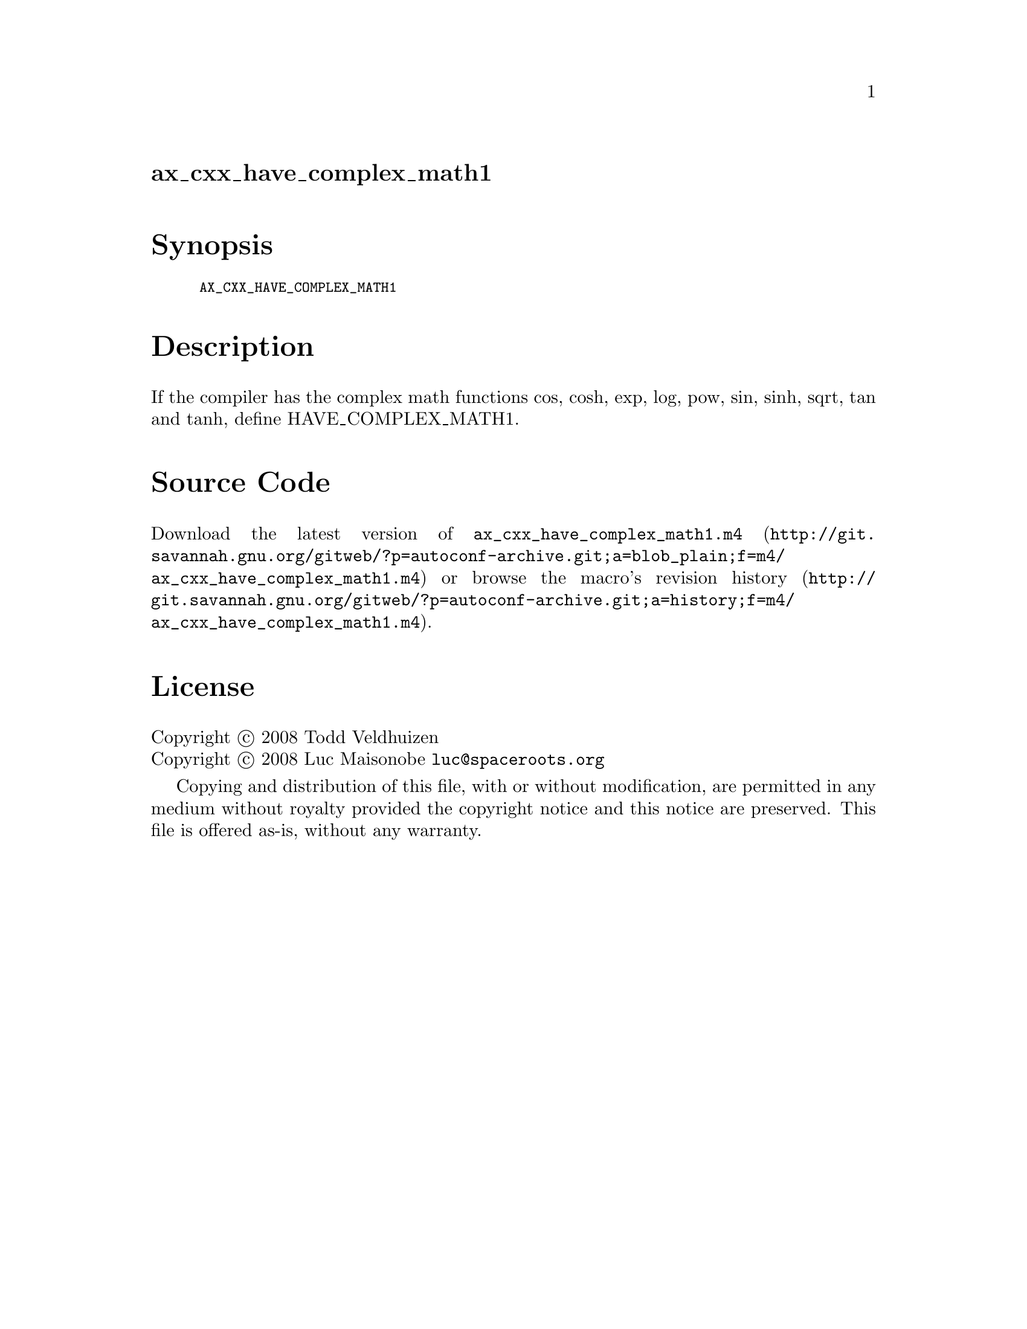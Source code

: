 @node ax_cxx_have_complex_math1
@unnumberedsec ax_cxx_have_complex_math1

@majorheading Synopsis

@smallexample
AX_CXX_HAVE_COMPLEX_MATH1
@end smallexample

@majorheading Description

If the compiler has the complex math functions cos, cosh, exp, log, pow,
sin, sinh, sqrt, tan and tanh, define HAVE_COMPLEX_MATH1.

@majorheading Source Code

Download the
@uref{http://git.savannah.gnu.org/gitweb/?p=autoconf-archive.git;a=blob_plain;f=m4/ax_cxx_have_complex_math1.m4,latest
version of @file{ax_cxx_have_complex_math1.m4}} or browse
@uref{http://git.savannah.gnu.org/gitweb/?p=autoconf-archive.git;a=history;f=m4/ax_cxx_have_complex_math1.m4,the
macro's revision history}.

@majorheading License

@w{Copyright @copyright{} 2008 Todd Veldhuizen} @* @w{Copyright @copyright{} 2008 Luc Maisonobe @email{luc@@spaceroots.org}}

Copying and distribution of this file, with or without modification, are
permitted in any medium without royalty provided the copyright notice
and this notice are preserved. This file is offered as-is, without any
warranty.
